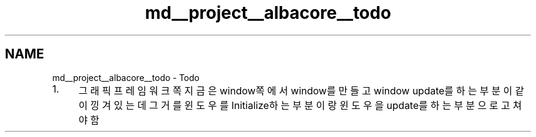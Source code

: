 .TH "md__project__albacore__todo" 3 "Wed Feb 1 2023" "Version Version 0.0" "My Project" \" -*- nroff -*-
.ad l
.nh
.SH NAME
md__project__albacore__todo \- Todo 
.PP

.IP "1." 4
그래픽 프레임워크 쪽 지금은 window쪽에서 window를 만들고 window update를 하는부분이 같이 낑겨 있는데 그거를 윈도우를 Initialize하는 부분이랑 윈도우을 update를 하는부분으로 고쳐야함 
.PP

